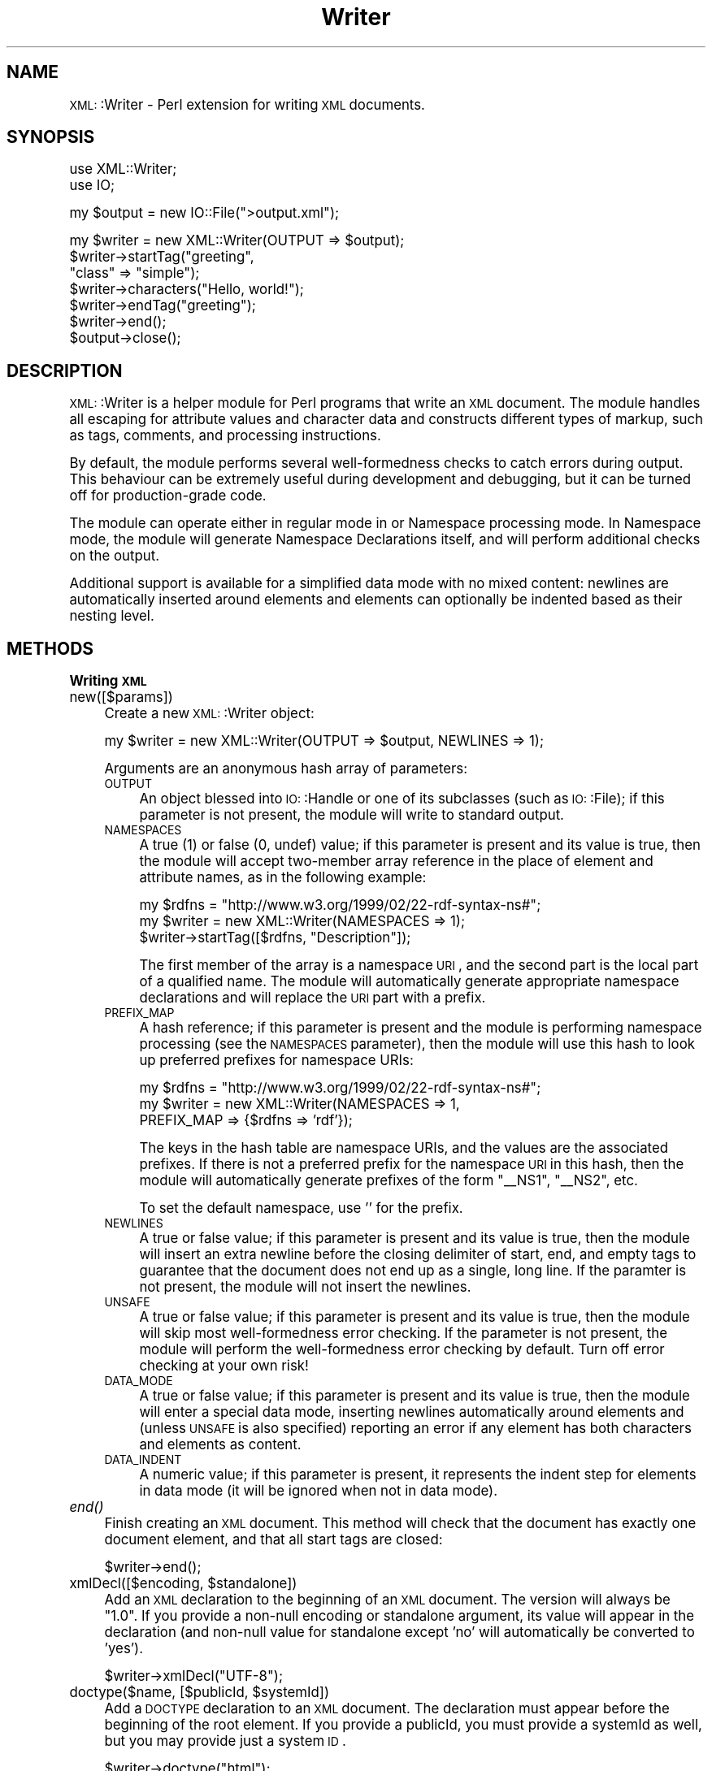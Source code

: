 .\" Automatically generated by Pod::Man version 1.15
.\" Mon Apr 23 13:59:44 2001
.\"
.\" Standard preamble:
.\" ======================================================================
.de Sh \" Subsection heading
.br
.if t .Sp
.ne 5
.PP
\fB\\$1\fR
.PP
..
.de Sp \" Vertical space (when we can't use .PP)
.if t .sp .5v
.if n .sp
..
.de Ip \" List item
.br
.ie \\n(.$>=3 .ne \\$3
.el .ne 3
.IP "\\$1" \\$2
..
.de Vb \" Begin verbatim text
.ft CW
.nf
.ne \\$1
..
.de Ve \" End verbatim text
.ft R

.fi
..
.\" Set up some character translations and predefined strings.  \*(-- will
.\" give an unbreakable dash, \*(PI will give pi, \*(L" will give a left
.\" double quote, and \*(R" will give a right double quote.  | will give a
.\" real vertical bar.  \*(C+ will give a nicer C++.  Capital omega is used
.\" to do unbreakable dashes and therefore won't be available.  \*(C` and
.\" \*(C' expand to `' in nroff, nothing in troff, for use with C<>
.tr \(*W-|\(bv\*(Tr
.ds C+ C\v'-.1v'\h'-1p'\s-2+\h'-1p'+\s0\v'.1v'\h'-1p'
.ie n \{\
.    ds -- \(*W-
.    ds PI pi
.    if (\n(.H=4u)&(1m=24u) .ds -- \(*W\h'-12u'\(*W\h'-12u'-\" diablo 10 pitch
.    if (\n(.H=4u)&(1m=20u) .ds -- \(*W\h'-12u'\(*W\h'-8u'-\"  diablo 12 pitch
.    ds L" ""
.    ds R" ""
.    ds C` ""
.    ds C' ""
'br\}
.el\{\
.    ds -- \|\(em\|
.    ds PI \(*p
.    ds L" ``
.    ds R" ''
'br\}
.\"
.\" If the F register is turned on, we'll generate index entries on stderr
.\" for titles (.TH), headers (.SH), subsections (.Sh), items (.Ip), and
.\" index entries marked with X<> in POD.  Of course, you'll have to process
.\" the output yourself in some meaningful fashion.
.if \nF \{\
.    de IX
.    tm Index:\\$1\t\\n%\t"\\$2"
..
.    nr % 0
.    rr F
.\}
.\"
.\" For nroff, turn off justification.  Always turn off hyphenation; it
.\" makes way too many mistakes in technical documents.
.hy 0
.if n .na
.\"
.\" Accent mark definitions (@(#)ms.acc 1.5 88/02/08 SMI; from UCB 4.2).
.\" Fear.  Run.  Save yourself.  No user-serviceable parts.
.bd B 3
.    \" fudge factors for nroff and troff
.if n \{\
.    ds #H 0
.    ds #V .8m
.    ds #F .3m
.    ds #[ \f1
.    ds #] \fP
.\}
.if t \{\
.    ds #H ((1u-(\\\\n(.fu%2u))*.13m)
.    ds #V .6m
.    ds #F 0
.    ds #[ \&
.    ds #] \&
.\}
.    \" simple accents for nroff and troff
.if n \{\
.    ds ' \&
.    ds ` \&
.    ds ^ \&
.    ds , \&
.    ds ~ ~
.    ds /
.\}
.if t \{\
.    ds ' \\k:\h'-(\\n(.wu*8/10-\*(#H)'\'\h"|\\n:u"
.    ds ` \\k:\h'-(\\n(.wu*8/10-\*(#H)'\`\h'|\\n:u'
.    ds ^ \\k:\h'-(\\n(.wu*10/11-\*(#H)'^\h'|\\n:u'
.    ds , \\k:\h'-(\\n(.wu*8/10)',\h'|\\n:u'
.    ds ~ \\k:\h'-(\\n(.wu-\*(#H-.1m)'~\h'|\\n:u'
.    ds / \\k:\h'-(\\n(.wu*8/10-\*(#H)'\z\(sl\h'|\\n:u'
.\}
.    \" troff and (daisy-wheel) nroff accents
.ds : \\k:\h'-(\\n(.wu*8/10-\*(#H+.1m+\*(#F)'\v'-\*(#V'\z.\h'.2m+\*(#F'.\h'|\\n:u'\v'\*(#V'
.ds 8 \h'\*(#H'\(*b\h'-\*(#H'
.ds o \\k:\h'-(\\n(.wu+\w'\(de'u-\*(#H)/2u'\v'-.3n'\*(#[\z\(de\v'.3n'\h'|\\n:u'\*(#]
.ds d- \h'\*(#H'\(pd\h'-\w'~'u'\v'-.25m'\f2\(hy\fP\v'.25m'\h'-\*(#H'
.ds D- D\\k:\h'-\w'D'u'\v'-.11m'\z\(hy\v'.11m'\h'|\\n:u'
.ds th \*(#[\v'.3m'\s+1I\s-1\v'-.3m'\h'-(\w'I'u*2/3)'\s-1o\s+1\*(#]
.ds Th \*(#[\s+2I\s-2\h'-\w'I'u*3/5'\v'-.3m'o\v'.3m'\*(#]
.ds ae a\h'-(\w'a'u*4/10)'e
.ds Ae A\h'-(\w'A'u*4/10)'E
.    \" corrections for vroff
.if v .ds ~ \\k:\h'-(\\n(.wu*9/10-\*(#H)'\s-2\u~\d\s+2\h'|\\n:u'
.if v .ds ^ \\k:\h'-(\\n(.wu*10/11-\*(#H)'\v'-.4m'^\v'.4m'\h'|\\n:u'
.    \" for low resolution devices (crt and lpr)
.if \n(.H>23 .if \n(.V>19 \
\{\
.    ds : e
.    ds 8 ss
.    ds o a
.    ds d- d\h'-1'\(ga
.    ds D- D\h'-1'\(hy
.    ds th \o'bp'
.    ds Th \o'LP'
.    ds ae ae
.    ds Ae AE
.\}
.rm #[ #] #H #V #F C
.\" ======================================================================
.\"
.IX Title "Writer 3"
.TH Writer 3 "perl v5.6.1" "2000-04-05" "User Contributed Perl Documentation"
.UC
.SH "NAME"
\&\s-1XML:\s0:Writer \- Perl extension for writing \s-1XML\s0 documents.
.SH "SYNOPSIS"
.IX Header "SYNOPSIS"
.Vb 2
\&  use XML::Writer;
\&  use IO;
.Ve
.Vb 1
\&  my $output = new IO::File(">output.xml");
.Ve
.Vb 7
\&  my $writer = new XML::Writer(OUTPUT => $output);
\&  $writer->startTag("greeting", 
\&                    "class" => "simple");
\&  $writer->characters("Hello, world!");
\&  $writer->endTag("greeting");
\&  $writer->end();
\&  $output->close();
.Ve
.SH "DESCRIPTION"
.IX Header "DESCRIPTION"
\&\s-1XML:\s0:Writer is a helper module for Perl programs that write an \s-1XML\s0
document.  The module handles all escaping for attribute values and
character data and constructs different types of markup, such as tags,
comments, and processing instructions.
.PP
By default, the module performs several well-formedness checks to
catch errors during output.  This behaviour can be extremely useful
during development and debugging, but it can be turned off for
production-grade code.
.PP
The module can operate either in regular mode in or Namespace
processing mode.  In Namespace mode, the module will generate
Namespace Declarations itself, and will perform additional checks on
the output.
.PP
Additional support is available for a simplified data mode with no
mixed content: newlines are automatically inserted around elements and
elements can optionally be indented based as their nesting level.
.SH "METHODS"
.IX Header "METHODS"
.Sh "Writing \s-1XML\s0"
.IX Subsection "Writing XML"
.Ip "new([$params])" 4
.IX Item "new([$params])"
Create a new \s-1XML:\s0:Writer object:
.Sp
.Vb 1
\&  my $writer = new XML::Writer(OUTPUT => $output, NEWLINES => 1);
.Ve
Arguments are an anonymous hash array of parameters:
.RS 4
.Ip "\s-1OUTPUT\s0" 4
.IX Item "OUTPUT"
An object blessed into \s-1IO:\s0:Handle or one of its subclasses (such as
\&\s-1IO:\s0:File); if this parameter is not present, the module will write to
standard output.
.Ip "\s-1NAMESPACES\s0" 4
.IX Item "NAMESPACES"
A true (1) or false (0, undef) value; if this parameter is present and
its value is true, then the module will accept two-member array
reference in the place of element and attribute names, as in the
following example:
.Sp
.Vb 3
\&  my $rdfns = "http://www.w3.org/1999/02/22-rdf-syntax-ns#";
\&  my $writer = new XML::Writer(NAMESPACES => 1);
\&  $writer->startTag([$rdfns, "Description"]);
.Ve
The first member of the array is a namespace \s-1URI\s0, and the second part
is the local part of a qualified name.  The module will automatically
generate appropriate namespace declarations and will replace the \s-1URI\s0
part with a prefix.
.Ip "\s-1PREFIX_MAP\s0" 4
.IX Item "PREFIX_MAP"
A hash reference; if this parameter is present and the module is
performing namespace processing (see the \s-1NAMESPACES\s0 parameter), then
the module will use this hash to look up preferred prefixes for
namespace URIs:
.Sp
.Vb 3
\&  my $rdfns = "http://www.w3.org/1999/02/22-rdf-syntax-ns#";
\&  my $writer = new XML::Writer(NAMESPACES => 1,
\&                               PREFIX_MAP => {$rdfns => 'rdf'});
.Ve
The keys in the hash table are namespace URIs, and the values are the
associated prefixes.  If there is not a preferred prefix for the
namespace \s-1URI\s0 in this hash, then the module will automatically
generate prefixes of the form \*(L"_\|_NS1\*(R", \*(L"_\|_NS2\*(R", etc.
.Sp
To set the default namespace, use '' for the prefix.
.Ip "\s-1NEWLINES\s0" 4
.IX Item "NEWLINES"
A true or false value; if this parameter is present and its value is
true, then the module will insert an extra newline before the closing
delimiter of start, end, and empty tags to guarantee that the document
does not end up as a single, long line.  If the paramter is not
present, the module will not insert the newlines.
.Ip "\s-1UNSAFE\s0" 4
.IX Item "UNSAFE"
A true or false value; if this parameter is present and its value is
true, then the module will skip most well-formedness error checking.
If the parameter is not present, the module will perform the
well-formedness error checking by default.  Turn off error checking at
your own risk!
.Ip "\s-1DATA_MODE\s0" 4
.IX Item "DATA_MODE"
A true or false value; if this parameter is present and its value is
true, then the module will enter a special data mode, inserting
newlines automatically around elements and (unless \s-1UNSAFE\s0 is also
specified) reporting an error if any element has both characters and
elements as content.
.Ip "\s-1DATA_INDENT\s0" 4
.IX Item "DATA_INDENT"
A numeric value; if this parameter is present, it represents the
indent step for elements in data mode (it will be ignored when not in
data mode).
.RE
.RS 4
.RE
.Ip "\fIend()\fR" 4
.IX Item "end()"
Finish creating an \s-1XML\s0 document.  This method will check that the
document has exactly one document element, and that all start tags are
closed:
.Sp
.Vb 1
\&  $writer->end();
.Ve
.Ip "xmlDecl([$encoding, \f(CW$standalone\fR])" 4
.IX Item "xmlDecl([$encoding, $standalone])"
Add an \s-1XML\s0 declaration to the beginning of an \s-1XML\s0 document.  The
version will always be \*(L"1.0\*(R".  If you provide a non-null encoding or
standalone argument, its value will appear in the declaration (and
non-null value for standalone except 'no' will automatically be
converted to 'yes').
.Sp
.Vb 1
\&  $writer->xmlDecl("UTF-8");
.Ve
.Ip "doctype($name, [$publicId, \f(CW$systemId\fR])" 4
.IX Item "doctype($name, [$publicId, $systemId])"
Add a \s-1DOCTYPE\s0 declaration to an \s-1XML\s0 document.  The declaration must
appear before the beginning of the root element.  If you provide a
publicId, you must provide a systemId as well, but you may provide
just a system \s-1ID\s0.
.Sp
.Vb 1
\&  $writer->doctype("html");
.Ve
.Ip "comment($text)" 4
.IX Item "comment($text)"
Add a comment to an \s-1XML\s0 document.  If the comment appears outside the
document element (either before the first start tag or after the last
end tag), the module will add a carriage return after it to improve
readability:
.Sp
.Vb 1
\&  $writer->comment("This is a comment");
.Ve
.Ip "pi($target [, \f(CW$data\fR])" 4
.IX Item "pi($target [, $data])"
Add a processing instruction to an \s-1XML\s0 document:
.Sp
.Vb 1
\&  $writer->pi('xml-stylesheet', 'href="style.css" type="text/css"');
.Ve
If the processing instruction appears outside the document element
(either before the first start tag or after the last end tag), the
module will add a carriage return after it to improve readability.
.Sp
The \f(CW$target\fR argument must be a single \s-1XML\s0 name.  If you provide the
\&\f(CW$data\fR argument, the module will insert its contents following the
\&\f(CW$target\fR argument, separated by a single space.
.Ip "startTag($name [, \f(CW$aname1\fR => \f(CW$value1\fR, ...])" 4
.IX Item "startTag($name [, $aname1 => $value1, ...])"
Add a start tag to an \s-1XML\s0 document.  Any arguments after the element
name are assumed to be name/value pairs for attributes: the module
will escape all '&', '<', '>', and '"' characters in the attribute
values using the predefined \s-1XML\s0 entities:
.Sp
.Vb 3
\&  $writer->startTag('doc', 'version' => '1.0',
\&                           'status' => 'draft',
\&                           'topic' => 'AT&T');
.Ve
All start tags must eventually have matching end tags.
.Ip "emptyTag($name [, \f(CW$aname1\fR => \f(CW$value1\fR, ...])" 4
.IX Item "emptyTag($name [, $aname1 => $value1, ...])"
Add an empty tag to an \s-1XML\s0 document.  Any arguments after the element
name are assumed to be name/value pairs for attributes (see \fIstartTag()\fR
for details):
.Sp
.Vb 2
\&  $writer->emptyTag('img', 'src' => 'portrait.jpg',
\&                           'alt' => 'Portrait of Emma.');
.Ve
.Ip "endTag([$name])" 4
.IX Item "endTag([$name])"
Add an end tag to an \s-1XML\s0 document.  The end tag must match the closest
open start tag, and there must be a matching and properly-nested end
tag for every start tag:
.Sp
.Vb 1
\&  $writer->endTag('doc');
.Ve
If the \f(CW$name\fR argument is omitted, then the module will automatically
supply the name of the currently open element:
.Sp
.Vb 2
\&  $writer->startTag('p');
\&  $writer->endTag();
.Ve
.Ip "dataElement($name, \f(CW$data\fR [, \f(CW$aname1\fR => \f(CW$value1\fR, ...])" 4
.IX Item "dataElement($name, $data [, $aname1 => $value1, ...])"
Print an entire element containing only character data.  This is
equivalent to
.Sp
.Vb 3
\&  $writer->startTag($name [, $aname1 => $value1, ...]);
\&  $writer->characters($data);
\&  $writer->endTag($name);
.Ve
.Ip "characters($data)" 4
.IX Item "characters($data)"
Add character data to an \s-1XML\s0 document.  All '<', '>', and '&'
characters in the \f(CW$data\fR argument will automatically be escaped using
the predefined \s-1XML\s0 entities:
.Sp
.Vb 2
\&  $writer->characters("Here is the formula: ");
\&  $writer->characters("a < 100 && a > 5");
.Ve
You may invoke this method only within the document element
(i.e. after the first start tag and before the last end tag).
.Sp
In data mode, you must not use this method to add whitespace between
elements.
.Ip "setOutput($output)" 4
.IX Item "setOutput($output)"
Set the current output destination, as in the \s-1OUTPUT\s0 parameter for the
constructor.
.Ip "\fIgetOutput()\fR" 4
.IX Item "getOutput()"
Return the current output destination, as in the \s-1OUTPUT\s0 parameter for
the constructor.
.Ip "setDataMode($mode)" 4
.IX Item "setDataMode($mode)"
Enable or disable data mode, as in the \s-1DATA_MODE\s0 parameter for the
constructor.
.Ip "\fIgetDataMode()\fR" 4
.IX Item "getDataMode()"
Return the current data mode, as in the \s-1DATA_MODE\s0 parameter for the
constructor.
.Ip "setDataIndent($step)" 4
.IX Item "setDataIndent($step)"
Set the indent step for data mode, as in the \s-1DATA_INDENT\s0 parameter for
the constructor.
.Ip "\fIgetDataIndent()\fR" 4
.IX Item "getDataIndent()"
Return the indent step for data mode, as in the \s-1DATA_INDENT\s0 parameter
for the constructor.
.Sh "Querying \s-1XML\s0"
.IX Subsection "Querying XML"
.Ip "in_element($name)" 4
.IX Item "in_element($name)"
Return a true value if the most recent open element matches \f(CW$name:\fR
.Sp
.Vb 5
\&  if ($writer->in_element('dl')) {
\&    $writer->startTag('dt');
\&  } else {
\&    $writer->startTag('li');
\&  }
.Ve
.Ip "within_element($name)" 4
.IX Item "within_element($name)"
Return a true value if any open elemnet matches \f(CW$name:\fR
.Sp
.Vb 5
\&  if ($writer->within_element('body')) {
\&    $writer->startTag('h1');
\&  } else {
\&    $writer->startTag('title');
\&  }
.Ve
.Ip "\fIcurrent_element()\fR" 4
.IX Item "current_element()"
Return the name of the currently open element:
.Sp
.Vb 1
\&  my $name = $writer->current_element();
.Ve
This is the equivalent of
.Sp
.Vb 1
\&  my $name = $writer->ancestor(0);
.Ve
.Ip "ancestor($n)" 4
.IX Item "ancestor($n)"
Return the name of the nth ancestor, where \f(CW$n\fR=0 for the current open
element.
.Sh "Additional Namespace Support"
.IX Subsection "Additional Namespace Support"
\&\s-1WARNING:\s0 you must not use these methods while you are writing a
document, or the results will be unpredictable.
.Ip "addPrefix($uri, \f(CW$prefix\fR)" 4
.IX Item "addPrefix($uri, $prefix)"
Add a preferred mapping between a Namespace \s-1URI\s0 and a prefix.  See
also the \s-1PREFIX_MAP\s0 constructor parameter.
.Sp
To set the default namespace, omit the \f(CW$prefix\fR parameter or set it to
\&''.
.Ip "removePrefix($uri)" 4
.IX Item "removePrefix($uri)"
Remove a preferred mapping between a Namespace \s-1URI\s0 and a prefix.
.Sp
To set the default namespace, omit the \f(CW$prefix\fR parameter or set it to
\&''.
.SH "ERROR REPORTING"
.IX Header "ERROR REPORTING"
With the default settings, the \s-1XML:\s0:Writer module can detect several
basic \s-1XML\s0 well-formedness errors:
.Ip "\(bu" 4
Lack of a (top-level) document element, or multiple document elements.
.Ip "\(bu" 4
Unclosed start tags.
.Ip "\(bu" 4
Misplaced delimiters in the contents of processing instructions or
comments.
.Ip "\(bu" 4
Misplaced or duplicate \s-1XML\s0 \fIdeclaration\fR\|(s).
.Ip "\(bu" 4
Misplaced or duplicate \s-1DOCTYPE\s0 \fIdeclaration\fR\|(s).
.Ip "\(bu" 4
Mismatch between the document type name in the \s-1DOCTYPE\s0 declaration and
the name of the document element.
.Ip "\(bu" 4
Mismatched start and end tags.
.Ip "\(bu" 4
Attempts to insert character data outside the document element.
.Ip "\(bu" 4
Duplicate attributes with the same name.
.PP
During Namespace processing, the module can detect the following
additional errors:
.Ip "\(bu" 4
Attempts to use \*(PI targets or element or attribute names containing a
colon.
.Ip "\(bu" 4
Attempts to use attributes with names beginning \*(L"xmlns\*(R".
.PP
To ensure full error detection, a program must also invoke the end
method when it has finished writing a document:
.PP
.Vb 4
\&  $writer->startTag('greeting');
\&  $writer->characters("Hello, world!");
\&  $writer->endTag('greeting');
\&  $writer->end();
.Ve
This error reporting can catch many hidden bugs in Perl programs that
create \s-1XML\s0 documents; however, if necessary, it can be turned off by
providing an \s-1UNSAFE\s0 parameter:
.PP
.Vb 1
\&  my $writer = new XML::Writer(OUTPUT => $output, UNSAFE => 1);
.Ve
.SH "AUTHOR"
.IX Header "AUTHOR"
David Megginson, david@megginson.com
.SH "SEE ALSO"
.IX Header "SEE ALSO"
\&\s-1XML:\s0:Parser
